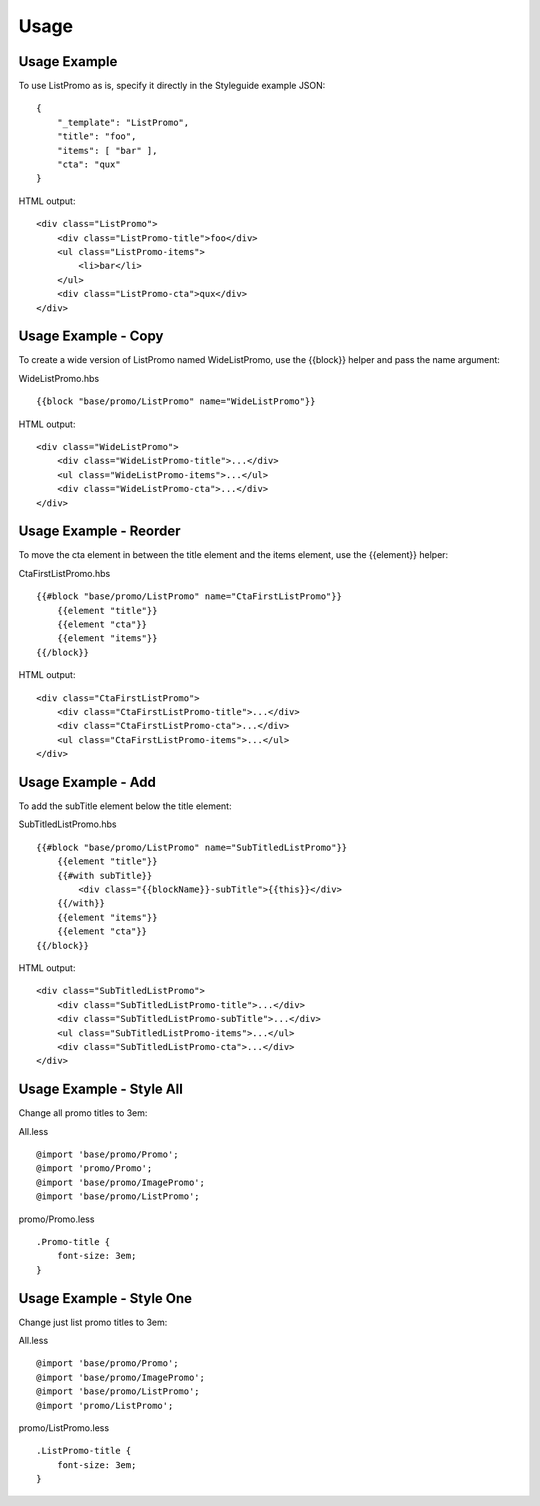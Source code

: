 Usage
-----

Usage Example
~~~~~~~~~~~~~

To use ListPromo as is, specify it directly in the Styleguide example JSON:

::

    {
        "_template": "ListPromo",
        "title": "foo", 
        "items": [ "bar" ],
        "cta": "qux"
    }

HTML output:

::

    <div class="ListPromo">
        <div class="ListPromo-title">foo</div>
        <ul class="ListPromo-items">
            <li>bar</li>
        </ul>
        <div class="ListPromo-cta">qux</div>
    </div>

Usage Example - Copy
~~~~~~~~~~~~~~~~~~~~

To create a wide version of ListPromo named WideListPromo, use the {{block}} helper and pass the name argument:

WideListPromo.hbs

::

    {{block "base/promo/ListPromo" name="WideListPromo"}}
    
HTML output:

::

    <div class="WideListPromo">
        <div class="WideListPromo-title">...</div>
        <ul class="WideListPromo-items">...</ul>
        <div class="WideListPromo-cta">...</div>
    </div>

Usage Example - Reorder
~~~~~~~~~~~~~~~~~~~~~~~

To move the cta element in between the title element and the items element, use the {{element}} helper:

CtaFirstListPromo.hbs

::

    {{#block "base/promo/ListPromo" name="CtaFirstListPromo"}}
        {{element "title"}}
        {{element "cta"}}
        {{element "items"}}
    {{/block}}

HTML output:

::

    <div class="CtaFirstListPromo">
        <div class="CtaFirstListPromo-title">...</div>
        <div class="CtaFirstListPromo-cta">...</div>
        <ul class="CtaFirstListPromo-items">...</ul>
    </div>

Usage Example - Add
~~~~~~~~~~~~~~~~~~~

To add the subTitle element below the title element:

SubTitledListPromo.hbs

::

    {{#block "base/promo/ListPromo" name="SubTitledListPromo"}}
        {{element "title"}}
        {{#with subTitle}}
            <div class="{{blockName}}-subTitle">{{this}}</div>
        {{/with}}
        {{element "items"}}
        {{element "cta"}}
    {{/block}}

HTML output:

::

    <div class="SubTitledListPromo">
        <div class="SubTitledListPromo-title">...</div>
        <div class="SubTitledListPromo-subTitle">...</div>
        <ul class="SubTitledListPromo-items">...</ul>
        <div class="SubTitledListPromo-cta">...</div>
    </div>

Usage Example - Style All
~~~~~~~~~~~~~~~~~~~~~~~~~

Change all promo titles to 3em:

All.less

::

    @import 'base/promo/Promo';
    @import 'promo/Promo';
    @import 'base/promo/ImagePromo';
    @import 'base/promo/ListPromo';

promo/Promo.less

::

    .Promo-title {
        font-size: 3em;
    }

Usage Example - Style One
~~~~~~~~~~~~~~~~~~~~~~~~~

Change just list promo titles to 3em:

All.less

::

    @import 'base/promo/Promo';
    @import 'base/promo/ImagePromo';
    @import 'base/promo/ListPromo';
    @import 'promo/ListPromo';

promo/ListPromo.less

::

    .ListPromo-title {
        font-size: 3em;
    }
